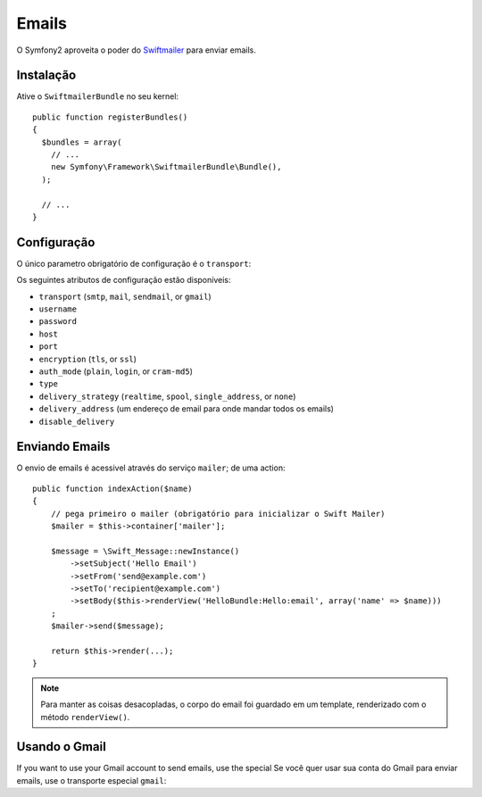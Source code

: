 .. index::
   single: Emails

Emails
======

O Symfony2 aproveita o poder do `Swiftmailer`_ para enviar emails.

Instalação
----------

Ative o ``SwiftmailerBundle`` no seu kernel::

    public function registerBundles()
    {
      $bundles = array(
        // ...
        new Symfony\Framework\SwiftmailerBundle\Bundle(),
      );

      // ...
    }

Configuração
------------

O único parametro obrigatório de configuração é o ``transport``:

.. configuration-block::

    .. code-block:: yaml

        # hello/config/config.yml
        swift.mailer:
            transport:  smtp
            encryption: ssl
            auth_mode:  login
            host:       smtp.gmail.com
            username:   your_username
            password:   your_password

    .. code-block:: xml

        <!--
        xmlns:swift="http://www.symfony-project.org/schema/dic/swiftmailer"
        http://www.symfony-project.org/schema/dic/swiftmailer http://www.symfony-project.org/schema/dic/swiftmailer/swiftmailer-1.0.xsd
        -->

        <swift:mailer
            transport="smtp"
            encryption="ssl"
            auth_mode="login"
            host="smtp.gmail.com"
            username="your_username"
            password="your_password" />

    .. code-block:: php

        // hello/config/config.php
        $container->loadFromExtension('swift', 'mailer', array(
            'transport'  => "smtp",
            'encryption' => "ssl",
            'auth_mode'  => "login",
            'host'       => "smtp.gmail.com",
            'username'   => "your_username",
            'password'   => "your_password",
        ));

Os seguintes atributos de configuração estão disponíveis:

* ``transport`` (``smtp``, ``mail``, ``sendmail``, or ``gmail``)
* ``username``
* ``password``
* ``host``
* ``port``
* ``encryption`` (``tls``, or ``ssl``)
* ``auth_mode`` (``plain``, ``login``, or ``cram-md5``)
* ``type``
* ``delivery_strategy`` (``realtime``, ``spool``, ``single_address``, or ``none``)
* ``delivery_address`` (um endereço de email para onde mandar todos os emails)
* ``disable_delivery``

Enviando Emails
---------------

O envio de emails é acessivel através do serviço ``mailer``; de uma action::

    public function indexAction($name)
    {
        // pega primeiro o mailer (obrigatório para inicializar o Swift Mailer)
        $mailer = $this->container['mailer'];

        $message = \Swift_Message::newInstance()
            ->setSubject('Hello Email')
            ->setFrom('send@example.com')
            ->setTo('recipient@example.com')
            ->setBody($this->renderView('HelloBundle:Hello:email', array('name' => $name)))
        ;
        $mailer->send($message);

        return $this->render(...);
    }

.. note::
   Para manter as coisas desacopladas, o corpo do email foi guardado em um template,
   renderizado com o método ``renderView()``.

Usando o Gmail
--------------

If you want to use your Gmail account to send emails, use the special
Se você quer usar sua conta do Gmail para enviar emails, use o transporte especial ``gmail``:

.. configuration-block::

    .. code-block:: yaml

        # hello/config/config.yml
        swift.mailer:
            transport: gmail
            username:  your_gmail_username
            password:  your_gmail_password

    .. code-block:: xml

        <!--
        xmlns:swift="http://www.symfony-project.org/schema/dic/swiftmailer"
        http://www.symfony-project.org/schema/dic/swiftmailer http://www.symfony-project.org/schema/dic/swiftmailer/swiftmailer-1.0.xsd
        -->

        <!-- hello/config/config.yml -->

        <swift:mailer
            transport="gmail"
            username="your_gmail_username"
            password="your_gmail_password" />

    .. code-block:: php

        // hello/config/config.php
        $container->loadFromExtension('swift', 'mailer', array(
            'transport' => "gmail",
            'username'  => "your_gmail_username",
            'password'  => "your_gmail_password",
        ));

.. _`Swiftmailer`: http://www.swiftmailer.org/
